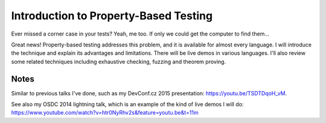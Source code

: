 Introduction to Property-Based Testing
======================================

Ever missed a corner case in your tests? Yeah, me too. If only we
could get the computer to find them…

Great news! Property-based testing addresses this problem, and it is
available for almost every language. I will introduce the technique
and explain its advantages and limitations. There will be live demos
in various languages. I'll also review some related techniques
including exhaustive checking, fuzzing and theorem proving.


Notes
-----

Similar to previous talks I've done, such as my DevConf.cz 2015
presentation: https://youtu.be/TSDTDqoH_vM.

See also my OSDC 2014 lightning talk, which is an example of the
kind of live demos I will do:
https://www.youtube.com/watch?v=htr0NyRhv2s&feature=youtu.be&t=11m
